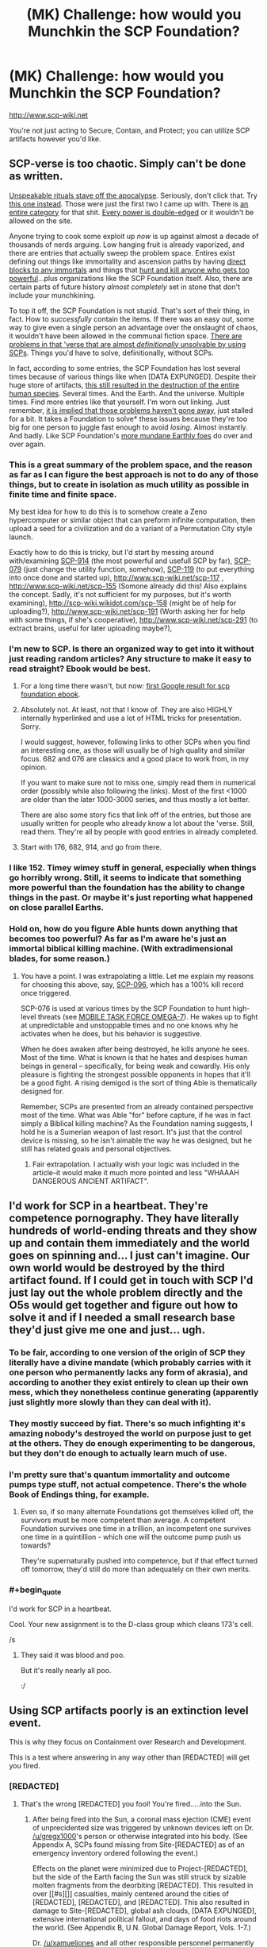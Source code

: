 #+TITLE: (MK) Challenge: how would you Munchkin the SCP Foundation?

* (MK) Challenge: how would you Munchkin the SCP Foundation?
:PROPERTIES:
:Author: Subrosian_Smithy
:Score: 17
:DateUnix: 1425278303.0
:END:
[[http://www.scp-wiki.net]]

You're not just acting to Secure, Contain, and Protect; you can utilize SCP artifacts however you'd like.


** SCP-verse is too chaotic. Simply can't be done as written.

[[http://scp-wiki.wikidot.com/scp-231][Unspeakable rituals stave off the apocalypse]]. Seriously, don't click that. Try [[http://www.scp-wiki.net/scp-1348][this one instead]]. Those were just the first two I came up with. There is [[http://www.scp-wiki.net/system:page-tags/tag/ritual#pages][an entire category]] for that shit. [[http://www.scp-wiki.net/scp-093][Every power is double-edged]] or it wouldn't be allowed on the site.

Anyone trying to cook some exploit up /now/ is up against almost a decade of thousands of nerds arguing. Low hanging fruit is already vaporized, and there are entries that actually sweep the problem space. Entires exist defining out things like immortality and ascension paths by having [[http://scp-wiki.wikidot.com/scp-349][direct blocks to any immortals]] and things that [[http://scp-wiki.wikidot.com/scp-076][hunt and kill anyone who gets too powerful]]...plus organizations like the SCP Foundation itself. Also, there are certain parts of future history /almost completely/ set in stone that don't include your munchkining.

To top it off, the SCP Foundation is not stupid. That's sort of their thing, in fact. How to /successfully/ contain the items. If there was an easy out, some way to give even a single person an advantage over the onslaught of chaos, it wouldn't have been allowed in the communal fiction space. [[http://www.scp-wiki.net/scp-682][There are problems in that 'verse that are almost /definitionally/ unsolvable by using SCPs]]. Things you'd have to solve, definitionally, without SCPs.

In fact, according to some entries, the SCP Foundation has lost several times because of various things like when [DATA EXPUNGED]. Despite their huge store of artifacts, [[http://www.scp-wiki.net/scp-2000][this still resulted in the destruction of the entire human species]]. Several times. And the Earth. And the universe. Multiple times. Find more entries like that yourself. I'm worn out linking. Just remember, [[http://www.scp-wiki.net/scp-152][it is implied that those problems haven't gone away]], just stalled for a bit. It takes a Foundation to solve* these issues because they're too big for one person to juggle fast enough to avoid /losing/. Almost instantly. And badly. Like SCP Foundation's [[http://www.scp-wiki.net/groups-of-interest][more mundane Earthly foes]] do over and over again.
:PROPERTIES:
:Author: TimeLoopedPowerGamer
:Score: 34
:DateUnix: 1425301074.0
:END:

*** This is a great summary of the problem space, and the reason as far as I can figure the best approach is not to do any of those things, but to create in isolation as much utility as possible in finite time and finite space.

My best idea for how to do this is to somehow create a Zeno hypercomputer or similar object that can preform infinite computation, then upload a seed for a civilization and do a variant of a Permutation City style launch.

Exactly how to do this is tricky, but I'd start by messing around with/examining [[http://scp-wiki.wikidot.com/scp-914][SCP-914]] (the most powerful and usefull SCP by far), [[http://scp-wiki.wikidot.com/scp-079][SCP-079]] (just change the utility function, somehow), [[http://scp-wiki.wikidot.com/scp-119][SCP-119]] (to put everything into once done and started up), [[http://www.scp-wiki.net/scp-117]] , [[http://www.scp-wiki.net/scp-155]] (Somone already did this! Also explains the concept. Sadly, it's not sufficient for my purposes, but it's worth examining), [[http://scp-wiki.wikidot.com/scp-158]] (might be of help for uploading?), [[http://www.scp-wiki.net/scp-191]] (Worth asking her for help with some things, if she's cooperative), [[http://www.scp-wiki.net/scp-291]] (to extract brains, useful for later uploading maybe?),
:PROPERTIES:
:Author: ArmokGoB
:Score: 6
:DateUnix: 1425359615.0
:END:


*** I'm new to SCP. Is there an organized way to get into it without just reading random articles? Any structure to make it easy to read straight? Ebook would be best.
:PROPERTIES:
:Author: itisike
:Score: 6
:DateUnix: 1425428245.0
:END:

**** For a long time there wasn't, but now: [[http://www.scp-wiki.net/forum/t-1011228/scp-foundation:ebook-edition][first Google result for scp foundation ebook]].
:PROPERTIES:
:Author: d60b
:Score: 3
:DateUnix: 1427443288.0
:END:


**** Absolutely not. At least, not that I know of. They are also HIGHLY internally hyperlinked and use a lot of HTML tricks for presentation. Sorry.

I would suggest, however, following links to other SCPs when you find an interesting one, as those will usually be of high quality and similar focus. 682 and 076 are classics and a good place to work from, in my opinion.

If you want to make sure not to miss one, simply read them in numerical order (possibly while also following the links). Most of the first <1000 are older than the later 1000-3000 series, and thus mostly a lot better.

There are also some story fics that link off of the entries, but those are usually written for people who already know a lot about the 'verse. Still, read them. They're all by people with good entries in already completed.
:PROPERTIES:
:Author: TimeLoopedPowerGamer
:Score: 6
:DateUnix: 1425430517.0
:END:


**** Start with 176, 682, 914, and go from there.
:PROPERTIES:
:Author: The_Insane_Gamer
:Score: 1
:DateUnix: 1425743995.0
:END:


*** I like 152. Timey wimey stuff in general, especially when things go horribly wrong. Still, it seems to indicate that something more powerful than the foundation has the ability to change things in the past. Or maybe it's just reporting what happened on close parallel Earths.
:PROPERTIES:
:Author: Rhamni
:Score: 2
:DateUnix: 1425314976.0
:END:


*** Hold on, how do you figure Able hunts down anything that becomes too powerful? As far as I'm aware he's just an immortal biblical killing machine. (With extradimensional blades, for some reason.)
:PROPERTIES:
:Author: LazarusRises
:Score: 1
:DateUnix: 1425405282.0
:END:

**** You have a point. I was extrapolating a little. Let me explain my reasons for choosing this above, say, [[http://scp-wiki.wikidot.com/scp-096][SCP-096]], which has a 100% kill record once triggered.

SCP-076 is used at various times by the SCP Foundation to hunt high-level threats (see [[http://scp-wiki.wikidot.com/scp-076-2][MOBILE TASK FORCE OMEGA-7]]). He wakes up to fight at unpredictable and unstoppable times and no one knows why he activates when he does, but his behavior is suggestive.

When he does awaken after being destroyed, he kills anyone he sees. Most of the time. What is known is that he hates and despises human beings in general -- specifically, for being weak and cowardly. His only pleasure is fighting the strongest possible opponents in hopes that it'll be a good fight. A rising demigod is the sort of thing Able is thematically designed for.

Remember, SCPs are presented from an already contained perspective most of the time. What was Able "for" before capture, if he was in fact simply a Biblical killing machine? As the Foundation naming suggests, I hold he is a Sumerian weapon of last resort. It's just that the control device is missing, so he isn't aimable the way he was designed, but he still has related goals and personal objectives.
:PROPERTIES:
:Author: TimeLoopedPowerGamer
:Score: 3
:DateUnix: 1425432500.0
:END:

***** Fair extrapolation. I actually wish your logic was included in the article--it would make it much more pointed and less "WHAAAH DANGEROUS ANCIENT ARTIFACT".
:PROPERTIES:
:Author: LazarusRises
:Score: 3
:DateUnix: 1425486049.0
:END:


** I'd work for SCP in a heartbeat. They're competence pornography. They have literally hundreds of world-ending threats and they show up and contain them immediately and the world goes on spinning and... I just can't imagine. Our own world would be destroyed by the third artifact found. If I could get in touch with SCP I'd just lay out the whole problem directly and the O5s would get together and figure out how to solve it and if I needed a small research base they'd just give me one and just... ugh.
:PROPERTIES:
:Author: EliezerYudkowsky
:Score: 24
:DateUnix: 1425533867.0
:END:

*** To be fair, according to one version of the origin of SCP they literally have a divine mandate (which probably carries with it one person who permanently lacks any form of akrasia), and according to another they exist entirely to clean up their own mess, which they nonetheless continue generating (apparently just slightly more slowly than they can deal with it).
:PROPERTIES:
:Author: VorpalAuroch
:Score: 10
:DateUnix: 1425536694.0
:END:


*** They mostly succeed by fiat. There's so much infighting it's amazing nobody's destroyed the world on purpose just to get at the others. They do enough experimenting to be dangerous, but they don't do enough to actually learn much of use.
:PROPERTIES:
:Author: DHouck
:Score: 7
:DateUnix: 1425579914.0
:END:


*** I'm pretty sure that's quantum immortality and outcome pumps type stuff, not actual competence. There's the whole Book of Endings thing, for example.
:PROPERTIES:
:Author: ArmokGoB
:Score: 4
:DateUnix: 1425602358.0
:END:

**** Even so, if so many alternate Foundations got themselves killed off, the survivors must be more competent than average. A competent Foundation survives one time in a trillion, an incompetent one survives one time in a quintillion - which one will the outcome pump push us towards?

They're supernaturally pushed into competence, but if that effect turned off tomorrow, they'd still do more than adequately on their own merits.
:PROPERTIES:
:Author: Chronophilia
:Score: 3
:DateUnix: 1425722382.0
:END:


*** #+begin_quote
  I'd work for SCP in a heartbeat.
#+end_quote

Cool. Your new assignment is to the D-class group which cleans 173's cell.

/s
:PROPERTIES:
:Author: Subrosian_Smithy
:Score: 10
:DateUnix: 1425539108.0
:END:

**** They said it was blood and poo.

But it's really nearly all poo.

:/
:PROPERTIES:
:Author: Mr_Smartypants
:Score: 10
:DateUnix: 1425560348.0
:END:


** Using SCP artifacts poorly is an extinction level event.

This is why they focus on Containment over Research and Development.

This is a test where answering in any way other than [REDACTED] will get you fired.
:PROPERTIES:
:Author: xamueljones
:Score: 16
:DateUnix: 1425279598.0
:END:

*** [REDACTED]
:PROPERTIES:
:Author: gregx1000
:Score: 6
:DateUnix: 1425283079.0
:END:

**** That's the wrong [REDACTED] you fool! You're fired.....into the Sun.
:PROPERTIES:
:Author: xamueljones
:Score: 8
:DateUnix: 1425283751.0
:END:

***** After being fired into the Sun, a coronal mass ejection (CME) event of unprecidented size was triggered by unknown devices left on Dr. [[/u/gregx1000]]'s person or otherwise integrated into his body. (See Appendix A, SCPs found missing from Site-[REDACTED] as of an emergency inventory ordered following the event.)

Effects on the planet were minimized due to Project-[REDACTED], but the side of the Earth facing the Sun was still struck by sizable molten fragments from the deorbiting [REDACTED]. This resulted in over [[#s][]] casualties, mainly centered around the cities of [REDACTED], [REDACTED], and [REDACTED]. This also resulted in damage to Site-[REDACTED], global ash clouds, [DATA EXPUNGED], extensive international political fallout, and days of food riots around the world. (See Appendix B, U.N. Global Damage Report, Vols. 1-7.)

Dr. [[/u/xamueljones]] and all other responsible personnel permanently demoted to Class D and reassigned to Keiter duty.
:PROPERTIES:
:Author: TimeLoopedPowerGamer
:Score: 19
:DateUnix: 1425302922.0
:END:

****** Ugh, it's Thursday isn't it?
:PROPERTIES:
:Author: xamueljones
:Score: 7
:DateUnix: 1425308990.0
:END:


***** There's an [[http://www.scp-wiki.net/scp-1543-j][SCP for that]]!
:PROPERTIES:
:Author: IsMyNameTaken
:Score: 2
:DateUnix: 1425618927.0
:END:


** The SCP universe isn't coherent enough to munchkin. Too much stuff changes from one article to the next.

Sometimes the Foundation casually sacrifices thousands of D-class to one of their charges, or mindwipes entire continents. Sometimes they're a tiny, overworked facility that employs a few hundred people. Some SCPs are contained with advanced technology that ought to cost trillions if the Foundation actually paid for them. Others are just kept in a room with a locked door and no cameras, even though lives are at stake. Some things have been stable for decades or centuries, while others are constantly days from a containment breach that just... never... happens.

The simple fact is that most of the writers haven't read the entire archive, or even the majority of it. There's no Universe Bible, nothing that is universally accepted about the Foundation, so writers pretty much have free rein to make up background details and not worry about contradicting each other. In fact, such contradictions would be obvious if SCP articles referred to each other, which is why "crosstesting" is forbidden.

The only way to read it that makes sense is for the Foundation to be set in a multiverse. We're reading articles collected from different versions of the Foundation, with no rhyme or reason to the numbering scheme. It's not that strange an idea, considering the sheer number of parallel universes and alternate timelines that are mentioned. Some SCPs will be shared among them - 628, in-universe, is explicitly immune to being erased from history, so it will persist across timeline resets. (Out-of-universe, 628 is one of the oldest and most well-established SCPs, so it predates the "no crosstesting" rule, and also it's funny to test every new supernatural weapon on it.)

And since there's no knowledge of which SCPs belong to which universe, nor of how these universes connect to each other, it's hard to say what we'll have available to munchkin.

In short, there is insufficient data for a meaningful answer.
:PROPERTIES:
:Author: Chronophilia
:Score: 9
:DateUnix: 1425376279.0
:END:

*** #+begin_quote
  The SCP universe isn't coherent enough to munchkin. Too much stuff changes from one article to the next.
#+end_quote

This. For an alternative, we could munchkin the Lovecraft universe or the “Laundry” series of Charles Stross ([[http://www.tor.com/stories/2013/09/equoid][Laundry example novella]]).
:PROPERTIES:
:Author: qznc
:Score: 4
:DateUnix: 1425390303.0
:END:


** Hmm... I would...

No, that wouldn't... How about... No...

Huh, just about the only SCP you could use without endangering yourself would be SCP-███, or maybe SCP-███. To do that, you would have to [DATA EXPUNGED] limited by the extremely small number of SCPs that have any useful effects whatsoever. To use the classic example, SCP-173 is just a homicidal statue that exudes filth and pauses when under scrutiny. What possible use does it serve that I can't do more safely with regular weapons?

On the other hand, there is at least one tale regarding the munchkining of SCP-914, although I can't find it.
:PROPERTIES:
:Author: chthonicSceptre
:Score: 6
:DateUnix: 1425299117.0
:END:


** The moment I realized I was in SCP-world, I'd kill myself and hope I respawned in a better universe. Only winning move in that one is not to play. Honestly: the SCP itself seems to be the best possible attempt to successfully deal with the horror inherent to that world, and few if any of its members retain their sanity, let alone have anything resembling happiness.
:PROPERTIES:
:Author: rthomas2
:Score: 3
:DateUnix: 1425388512.0
:END:


** SCP-500 has no drawback aside from lack of supply. SCP-38 can clone the pills, although the new ones only have 30% effectiveness. If that means any given copy pill has a 30% chance of working, then downing a dozen pills is 98% effective at curing anything. the tree makes 200 pounds at a time of what it's cloning and does so in minutes.

006 is the fountain of youth.

914 set to very fine is an optimizer of some kind. just keep throwing stuff in.

it might be possible to make a deal with 738 you wouldn't regret.
:PROPERTIES:
:Author: InkmothNexus
:Score: 3
:DateUnix: 1425409199.0
:END:

*** "an optimizer of some kind" does not sound /remotely/ safe.
:PROPERTIES:
:Author: Sonata_Green
:Score: 5
:DateUnix: 1425442261.0
:END:

**** meant in the sense of "makes an optimal version of the input", not the paperclip optimizer sense. plenty of self-replicating SCPs that pose a threat in the "everything is cake/kittens/etc sense.
:PROPERTIES:
:Author: InkmothNexus
:Score: 3
:DateUnix: 1425446872.0
:END:

***** It's still not particularly safe in an ordinary sense. For example, it once turned a fire extinguisher into a flashlight-like device that suppresses all combustion within its cone of effect, which is generally lethal to humans.
:PROPERTIES:
:Author: Sonata_Green
:Score: 9
:DateUnix: 1425499444.0
:END:

****** Lots of things are dangerous to stand in front of, but they still have practical uses. I don't think standing in the cone of effect of a chemical fire extinguisher is all that good for you.

Besides, finding that out is what D-class are for.
:PROPERTIES:
:Author: zynthalay
:Score: 2
:DateUnix: 1425578898.0
:END:


** Can someone help me understand what Munchkin-ing is in the context I'm seeing on this sub? I've heard of it once I think, relating to D&D... is it like optimizing within the given parameters so much that it's not fun anymore?
:PROPERTIES:
:Author: Cuz_Im_TFK
:Score: 3
:DateUnix: 1425445159.0
:END:

*** Completely disregarding the spirit of the law in favor of optimizing the letter of it, yes. Generally taken to extremes.
:PROPERTIES:
:Author: adad64
:Score: 4
:DateUnix: 1425456209.0
:END:


*** I'd argue against the "not fun anymore" bit, so long as you restrain it to either a) real life, where it's indistinguishable from creative problem solving, b) musing and concepts such as this thread, where it's indistinguishable from ...creative... problem solving, and c) settings where the antagonists are munchkins too or have power scaled to munchkin'd capabilities.
:PROPERTIES:
:Score: 2
:DateUnix: 1425536511.0
:END:


** define the problem better. how would I write a novel set in SCP world?

How I as one of O5 increase the efficency of the agency?

How would I as a person extraneus to SCP find it and exploit it to rule the world?
:PROPERTIES:
:Author: hoja_nasredin
:Score: 2
:DateUnix: 1425579530.0
:END:
